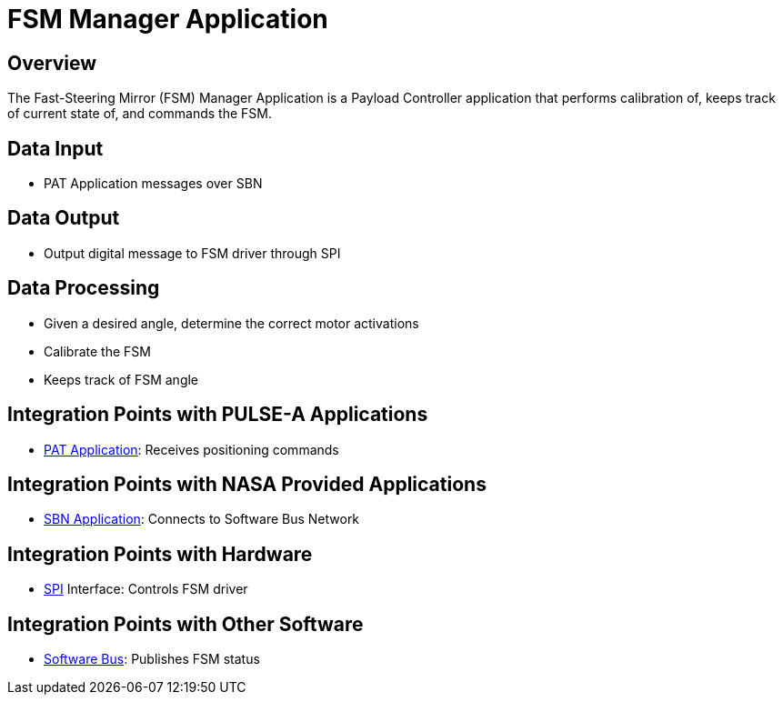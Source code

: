 = FSM Manager Application

== Overview

The Fast-Steering Mirror (FSM) Manager Application is a Payload Controller application that performs calibration of, keeps track of current state of, and commands the FSM.

== Data Input

* PAT Application messages over SBN

== Data Output

* Output digital message to FSM driver through SPI

== Data Processing

* Given a desired angle, determine the correct motor activations
* Calibrate the FSM
* Keeps track of FSM angle

== Integration Points with PULSE-A Applications

* link:PAT-app.html[PAT Application]: Receives positioning commands

== Integration Points with NASA Provided Applications

* link:SBN-app.html[SBN Application]: Connects to Software Bus Network

== Integration Points with Hardware

* link:SPI.html[SPI] Interface: Controls FSM driver

== Integration Points with Other Software

* link:cFS-sfotware-bus.html[Software Bus]: Publishes FSM status
